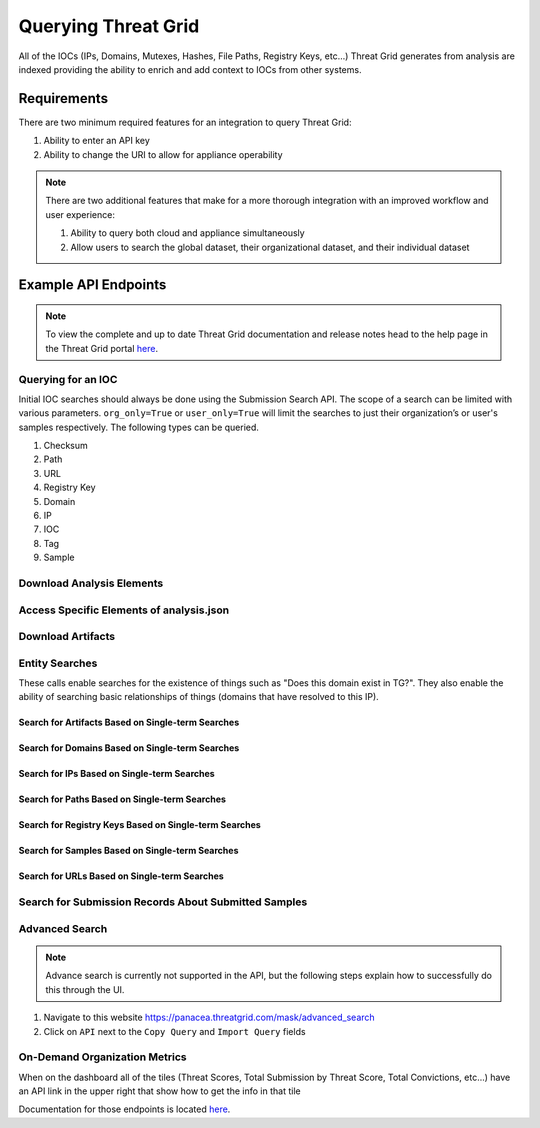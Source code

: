 Querying Threat Grid
=====================

All of the IOCs (IPs, Domains, Mutexes, Hashes, File Paths, Registry Keys, etc...) Threat Grid generates from analysis
are indexed providing the ability to enrich and add context to IOCs from other systems.

Requirements
------------
There are two minimum required features for an integration to query Threat Grid:

1. Ability to enter an API key
2. Ability to change the URI to allow for appliance operability

.. NOTE::

    There are two additional features that make for a more thorough integration with an improved workflow and user experience:

    1. Ability to query both cloud and appliance simultaneously
    2. Allow users to search the global dataset, their organizational dataset, and their individual dataset

Example API Endpoints
---------------------

.. NOTE::

    To view the complete and up to date Threat Grid documentation and release notes head to the help page in the Threat Grid portal `here <https://panacea.threatgrid.com/mask/doc>`_.

.. _Querying for an IOC:

Querying for an IOC
^^^^^^^^^^^^^^^^^^^

Initial IOC searches should always be done using the Submission Search API. The scope of a search can be limited with
various parameters. ``org_only=True`` or ``user_only=True`` will limit the searches to just their organization’s or
user's samples respectively. The following types can be queried.

1. Checksum
2. Path
3. URL
4. Registry Key
5. Domain
6. IP
7. IOC
8. Tag
9. Sample

.. http:example::

    GET https://panacea.threatgrid.com/api/v2/search/submissions?state=succ&q=$IOC&api_key=12345abcde HTTP/1.1

Download Analysis Elements
^^^^^^^^^^^^^^^^^^^^^^^^^^

.. http:example::

    GET https://panacea.threatgrid.com/api/v2/samples/$ID/viedo.webm&api_key=12345abcde HTTP/1.1

.. http:example::

    GET https://panacea.threatgrid.com/api/v2/samples/$ID/analysis.json&api_key=12345abcde HTTP/1.1

.. http:example::

    GET https://panacea.threatgrid.com/api/v2/samples/$ID/processes.json&api_key=12345abcde HTTP/1.1

.. http:example::

    GET https://panacea.threatgrid.com/api/v2/samples/$ID/network.pcap&api_key=12345abcde HTTP/1.1

Access Specific Elements of analysis.json
^^^^^^^^^^^^^^^^^^^^^^^^^^^^^^^^^^^^^^^^^

.. http:example::

    GET https://panacea.threatgrid.com/api/v2/samples/$ID/analysis/iocs&api_key=12345abcde HTTP/1.1

.. http:example::

    GET https://panacea.threatgrid.com/api/v2/samples/$ID/analysis/network_streams&api_key=12345abcde HTTP/1.1

.. http:example::

    GET https://panacea.threatgrid.com/api/v2/samples/$ID/analysis/processes&api_key=12345abcde HTTP/1.1

.. http:example::

    GET https://panacea.threatgrid.com/api/v2/samples/$ID/analysis/annotations&api_key=12345abcde HTTP/1.1

Download Artifacts
^^^^^^^^^^^^^^^^^^

.. http:example::

    GET https://panacea.threatgrid.com/api/v2/artifacts/$SHA256/download&api_key=12345abcde HTTP/1.1

Entity Searches
^^^^^^^^^^^^^^^

These calls enable searches for the existence of things such as "Does this domain exist in TG?".
They also enable the ability of searching basic relationships of things (domains that have resolved to this IP).

Search for Artifacts Based on Single-term Searches
""""""""""""""""""""""""""""""""""""""""""""""""""

.. http:example::

    GET https://panacea.threatgrid.com/api/v2/search/artifacts&api_key=12345abcde HTTP/1.1

Search for Domains Based on Single-term Searches
""""""""""""""""""""""""""""""""""""""""""""""""

.. http:example::

    GET https://panacea.threatgrid.com/api/v2/search/domains&api_key=12345abcde HTTP/1.1

Search for IPs Based on Single-term Searches
""""""""""""""""""""""""""""""""""""""""""""

.. http:example::

    GET https://panacea.threatgrid.com/api/v2/search/ips&api_key=12345abcde HTTP/1.1

Search for Paths Based on Single-term Searches
""""""""""""""""""""""""""""""""""""""""""""""

.. http:example::

    GET https://panacea.threatgrid.com/api/v2/search/paths&api_key=12345abcde HTTP/1.1

Search for Registry Keys Based on Single-term Searches
""""""""""""""""""""""""""""""""""""""""""""""""""""""

.. http:example::

    GET https://panacea.threatgrid.com/api/v2/search/registry_keys&api_key=12345abcde HTTP/1.1

Search for Samples Based on Single-term Searches
""""""""""""""""""""""""""""""""""""""""""""""""

.. http:example::

    GET https://panacea.threatgrid.com/api/v2/search/samples&api_key=12345abcde HTTP/1.1

Search for URLs Based on Single-term Searches
"""""""""""""""""""""""""""""""""""""""""""""

.. http:example::

    GET https://panacea.threatgrid.com/api/v2/search/urls&api_key=12345abcde HTTP/1.1

Search for Submission Records About Submitted Samples
^^^^^^^^^^^^^^^^^^^^^^^^^^^^^^^^^^^^^^^^^^^^^^^^^^^^^

.. http:example::

    GET https://panacea.threatgrid.com/api/v2/search/submissions&api_key=12345abcde HTTP/1.1

Advanced Search
^^^^^^^^^^^^^^^

.. NOTE::

    Advance search is currently not supported in the API, but the following steps explain how to successfully do this through the UI.

1. Navigate to this website https://panacea.threatgrid.com/mask/advanced_search
2. Click on ``API`` next to the ``Copy Query`` and ``Import Query`` fields

On-Demand Organization Metrics
^^^^^^^^^^^^^^^^^^^^^^^^^^^^^^

When on the dashboard all of the tiles (Threat Scores, Total Submission by Threat Score, Total Convictions, etc...) have
an API link in the upper right that show how to get the info in that tile

Documentation for those endpoints is located `here <https://panacea.threatgrid.com/mask/api-doc/api/v3/aggregations/submissions>`_.

